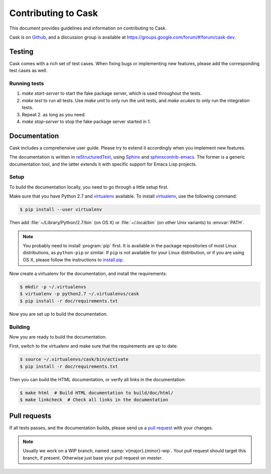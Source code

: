 ======================
 Contributing to Cask
======================

This document provides guidelines and information on contributing to Cask.

Cask is on Github_, and a discussion group is available at
https://groups.google.com/forum/#!forum/cask-dev.

.. _github: https://github.com/cask/cask

Testing
=======

Cask comes with a rich set of test cases.  When fixing bugs or implementing new
features, please add the corresponding test cases as well.

Running tests
-------------

1. `make start-server` to start the fake package server, which is used
   throughout the tests.
2. `make test` to run all tests.  Use `make unit` to only run the unit tests,
   and `make ecukes` to only run the integration tests.
3. Repeat 2. as long as you need.
4. `make stop-server` to stop the fake package server started in 1.

Documentation
=============

Cask includes a comprehensive user guide.  Please try to extend it accordingly
when you implement new features.

The documentation is written in reStructuredText_, using Sphinx_ and
sphinxcontrib-emacs_.  The former is a generic documentation tool, and the
latter extends it with specific support for Emacs Lisp projects.

Setup
-----

To build the documentation locally, you need to go through a little setup first.

Make sure that you have Python 2.7 and virtualenv_ available.  To install
virtualenv_, use the following command:

.. code-block:: console

   $ pip install --user virtualenv

Then add :file:`~/Library/Python/2.7/bin` (on OS X) or :file:`~/.local/bin` (on
other Unix variants) to :envvar:`PATH`.

.. note::

   You probably need to install :program:`pip` first.  It is available in the
   package repositories of most Linux distributions, as ``python-pip`` or
   similar.  If ``pip`` is not available for your Linux distribution, or if you
   are using OS X, please follow the instructions to `install pip`_.

   .. _install pip: https://pip.pypa.io/en/latest/installing.html

Now create a virtualenv for the documentation, and install the requirements:

.. code-block:: console

   $ mkdir -p ~/.virtualenvs
   $ virtualenv -p python2.7 ~/.virtualenvs/cask
   $ pip install -r doc/requirements.txt

Now you are set up to build the documentation.

.. _virtualenv: http://virtualenv.readthedocs.org/en/latest/

Building
--------

Now you are ready to build the documentation.

First, switch to the virtualenv and make sure that the requirements are up to
date:

.. code-block:: console

   $ source ~/.virtualenvs/cask/bin/activate
   $ pip install -r doc/requirements.txt

Then you can build the HTML documentation, or verify all links in the
documentation:

.. code-block:: console

   $ make html  # Build HTML documentation to build/doc/html/
   $ make linkcheck  # Check all links in the documentation

.. _reStructuredText: http://docutils.sourceforge.net/rst.html
.. _Sphinx: http://sphinx-doc.org/
.. _sphinxcontrib-emacs: http://sphinxcontrib-emacs.readthedocs.org/

Pull requests
=============

If all tests passes, and the documentation builds, please send us a `pull
request`_ with your changes.

.. note::

   Usually we work on a WIP branch, named :samp:`v{major}.{minor}-wip`.  Your
   pull request should target this branch, if present.  Otherwise just base your
   pull request on `master`.

.. _pull request: https://github.com/cask/cask/pulls

